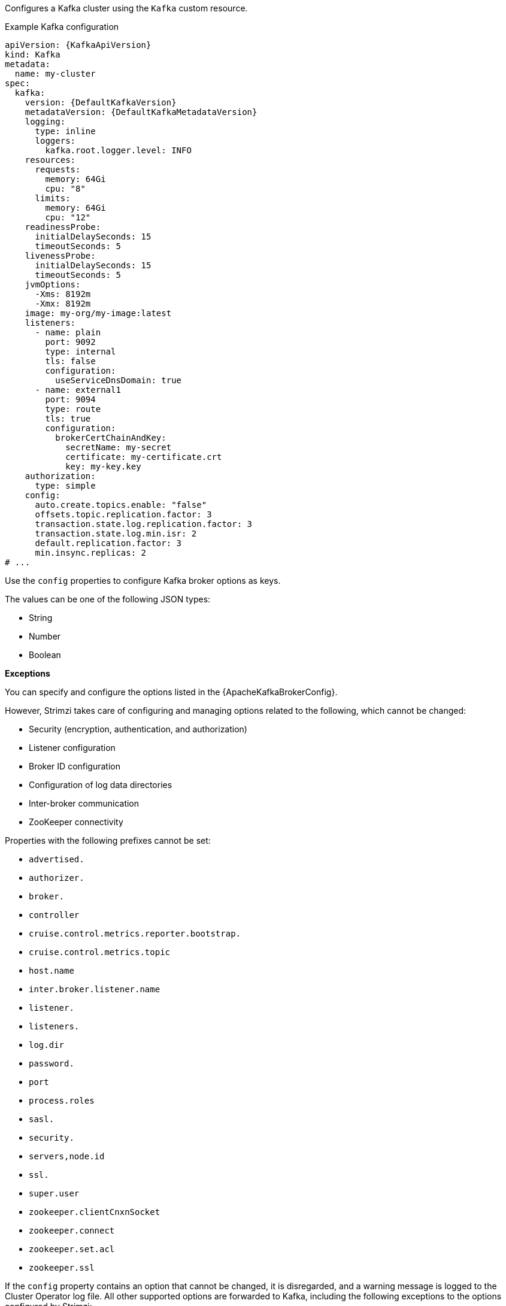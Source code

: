 Configures a Kafka cluster using the `Kafka` custom resource.

.Example Kafka configuration
[source,yaml,subs="+attributes"]
----
apiVersion: {KafkaApiVersion}
kind: Kafka
metadata:
  name: my-cluster
spec:
  kafka:
    version: {DefaultKafkaVersion}
    metadataVersion: {DefaultKafkaMetadataVersion}
    logging:
      type: inline
      loggers:
        kafka.root.logger.level: INFO
    resources:
      requests:
        memory: 64Gi
        cpu: "8"
      limits:
        memory: 64Gi
        cpu: "12"
    readinessProbe:
      initialDelaySeconds: 15
      timeoutSeconds: 5
    livenessProbe:
      initialDelaySeconds: 15
      timeoutSeconds: 5
    jvmOptions:
      -Xms: 8192m
      -Xmx: 8192m
    image: my-org/my-image:latest
    listeners:
      - name: plain
        port: 9092
        type: internal
        tls: false
        configuration:
          useServiceDnsDomain: true
      - name: external1
        port: 9094
        type: route
        tls: true
        configuration:
          brokerCertChainAndKey:
            secretName: my-secret
            certificate: my-certificate.crt
            key: my-key.key
    authorization:
      type: simple
    config:
      auto.create.topics.enable: "false"
      offsets.topic.replication.factor: 3
      transaction.state.log.replication.factor: 3
      transaction.state.log.min.isr: 2
      default.replication.factor: 3
      min.insync.replicas: 2
# ...
----

Use the `config` properties to configure Kafka broker options as keys.

The values can be one of the following JSON types:

* String
* Number
* Boolean

*Exceptions*

You can specify and configure the options listed in the {ApacheKafkaBrokerConfig}.

However, Strimzi takes care of configuring and managing options related to the following, which cannot be changed:

* Security (encryption, authentication, and authorization)
* Listener configuration
* Broker ID configuration
* Configuration of log data directories
* Inter-broker communication
* ZooKeeper connectivity

Properties with the following prefixes cannot be set:

* `advertised.`
* `authorizer.`
* `broker.`
* `controller`
* `cruise.control.metrics.reporter.bootstrap.`
* `cruise.control.metrics.topic`
* `host.name`
* `inter.broker.listener.name`
* `listener.`
* `listeners.`
* `log.dir`
* `password.`
* `port`
* `process.roles`
* `sasl.`
* `security.`
* `servers,node.id`
* `ssl.`
* `super.user`
* `zookeeper.clientCnxnSocket`
* `zookeeper.connect`
* `zookeeper.set.acl`
* `zookeeper.ssl`

If the `config` property contains an option that cannot be changed, it is disregarded, and a warning message is logged to the Cluster Operator log file.
All other supported options are forwarded to Kafka, including the following exceptions to the options configured by Strimzi:

* Any `ssl` configuration for xref:con-common-configuration-ssl-reference[supported TLS versions and cipher suites]
* Configuration for the `zookeeper.connection.timeout.ms` property to set the maximum time allowed for establishing a ZooKeeper connection
* Cruise Control metrics properties: 
** `cruise.control.metrics.topic.num.partitions`
** `cruise.control.metrics.topic.replication.factor`
** `cruise.control.metrics.topic.retention.ms`
** `cruise.control.metrics.topic.auto.create.retries`
** `cruise.control.metrics.topic.auto.create.timeout.ms`
** `cruise.control.metrics.topic.min.insync.replicas`
* Controller properties:
** `controller.quorum.election.backoff.max.ms`
** `controller.quorum.election.timeout.ms`
** `controller.quorum.fetch.timeout.ms`

[id='property-kafka-brokerRackInitImage-{context}']
= Configuring rack awareness and init container images

Rack awareness is enabled using the `rack` property.
When rack awareness is enabled, Kafka broker pods use init container to collect the labels from the Kubernetes cluster nodes.
The container image for this init container can be specified using the `brokerRackInitImage` property. 
If the `brokerRackInitImage` field is not provided, the images used are prioritized as follows:

. Container image specified in `STRIMZI_DEFAULT_KAFKA_INIT_IMAGE` environment variable in the Cluster Operator configuration.
. `{DockerKafkaInit}` container image.

.Example `brokerRackInitImage` configuration
[source,yaml,subs=attributes+]
----
apiVersion: {KafkaApiVersion}
kind: Kafka
metadata:
  name: my-cluster
spec:
  kafka:
    # ...
    rack:
      topologyKey: topology.kubernetes.io/zone
    brokerRackInitImage: my-org/my-image:latest
    # ...
----

NOTE: Overriding container images is recommended only in special situations, such as when your network does not allow access to the container registry used by Strimzi. 
In such cases, you should either copy the Strimzi images or build them from the source. 
Be aware that if the configured image is not compatible with Strimzi images, it might not work properly.

[id='property-kafka-logging-{context}']
= Logging

Kafka has its own configurable loggers, which include the following:

* `log4j.logger.org.apache.zookeeper`
* `log4j.logger.kafka`
* `log4j.logger.org.apache.kafka`
* `log4j.logger.kafka.request.logger`
* `log4j.logger.kafka.network.Processor`
* `log4j.logger.kafka.server.KafkaApis`
* `log4j.logger.kafka.network.RequestChannel$`
* `log4j.logger.kafka.controller`
* `log4j.logger.kafka.log.LogCleaner`
* `log4j.logger.state.change.logger`
* `log4j.logger.kafka.authorizer.logger`

Kafka uses the Apache `log4j` logger implementation.

Use the `logging` property to configure loggers and logger levels.

You can set the log levels by specifying the logger and level directly (inline) or use a custom (external) ConfigMap.
If a ConfigMap is used, you set `logging.valueFrom.configMapKeyRef.name` property to the name of the ConfigMap containing the external logging configuration. Inside the ConfigMap, the logging configuration is described using `log4j.properties`. Both `logging.valueFrom.configMapKeyRef.name` and `logging.valueFrom.configMapKeyRef.key` properties are mandatory. A ConfigMap using the exact logging configuration specified is created with the custom resource when the Cluster Operator is running, then recreated after each reconciliation. If you do not specify a custom ConfigMap, default logging settings are used. If a specific logger value is not set, upper-level logger settings are inherited for that logger.
For more information about log levels, see {ApacheLoggers}.

Here we see examples of `inline` and `external` logging.
The `inline` logging specifies the root logger level.
You can also set log levels for specific classes or loggers by adding them to the loggers property.

.Inline logging
[source,yaml,subs="+quotes,attributes"]
----
apiVersion: {KafkaApiVersion}
kind: Kafka
spec:
  # ...
  kafka:
    # ...
    logging:
      type: inline
      loggers:
        kafka.root.logger.level: INFO
        log4j.logger.kafka.coordinator.transaction: TRACE
        log4j.logger.kafka.log.LogCleanerManager: DEBUG
        log4j.logger.kafka.request.logger: DEBUG
        log4j.logger.io.strimzi.kafka.oauth: DEBUG
        log4j.logger.org.openpolicyagents.kafka.OpaAuthorizer: DEBUG
  # ...
----

NOTE: Setting a log level to `DEBUG` may result in a large amount of log output and may have performance implications.

.External logging
[source,yaml,subs="+quotes,attributes"]
----
apiVersion: {KafkaApiVersion}
kind: Kafka
spec:
  # ...
  logging:
    type: external
    valueFrom:
      configMapKeyRef:
        name: customConfigMap
        key: kafka-log4j.properties
  # ...
----

Any available loggers that are not configured have their level set to `OFF`.

If Kafka was deployed using the Cluster Operator,
changes to Kafka logging levels are applied dynamically.

If you use external logging, a rolling update is triggered when logging appenders are changed.

.Garbage collector (GC)

Garbage collector logging can also be enabled (or disabled) using the xref:con-common-configuration-garbage-collection-reference[`jvmOptions` property].
